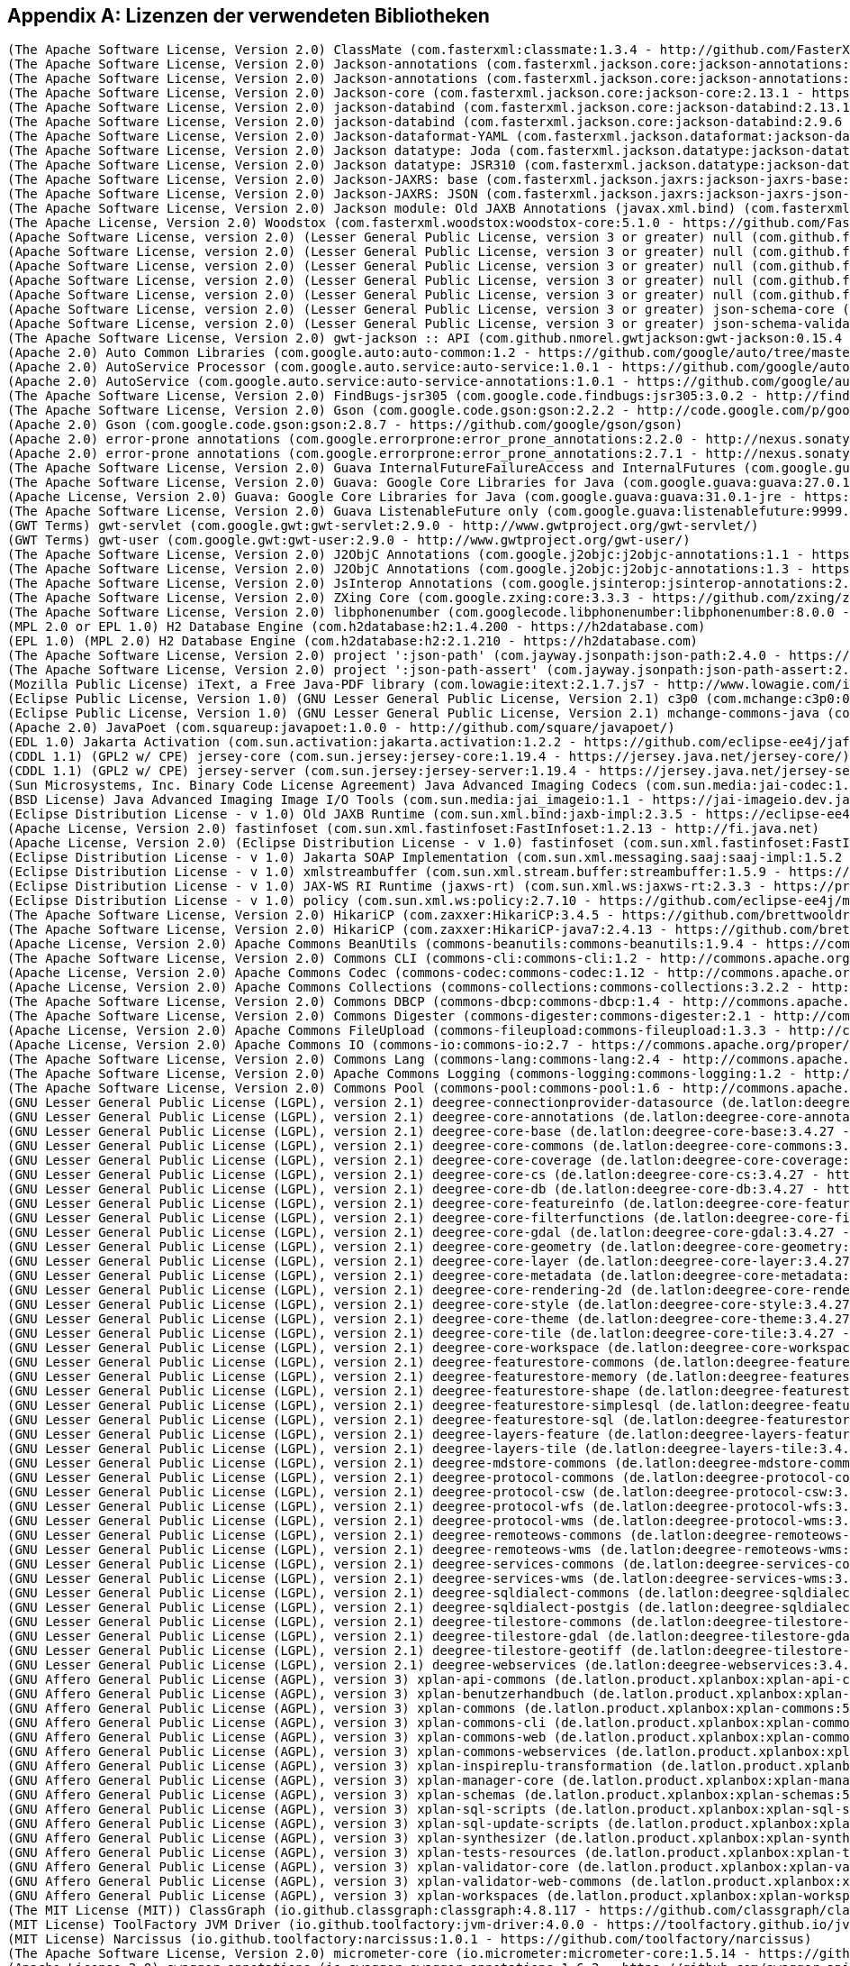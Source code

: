 [appendix]
[[appendix_license]]
== Lizenzen der verwendeten Bibliotheken

```
(The Apache Software License, Version 2.0) ClassMate (com.fasterxml:classmate:1.3.4 - http://github.com/FasterXML/java-classmate)
(The Apache Software License, Version 2.0) Jackson-annotations (com.fasterxml.jackson.core:jackson-annotations:2.13.1 - http://github.com/FasterXML/jackson)
(The Apache Software License, Version 2.0) Jackson-annotations (com.fasterxml.jackson.core:jackson-annotations:2.9.6 - http://github.com/FasterXML/jackson)
(The Apache Software License, Version 2.0) Jackson-core (com.fasterxml.jackson.core:jackson-core:2.13.1 - https://github.com/FasterXML/jackson-core)
(The Apache Software License, Version 2.0) jackson-databind (com.fasterxml.jackson.core:jackson-databind:2.13.1 - http://github.com/FasterXML/jackson)
(The Apache Software License, Version 2.0) jackson-databind (com.fasterxml.jackson.core:jackson-databind:2.9.6 - http://github.com/FasterXML/jackson)
(The Apache Software License, Version 2.0) Jackson-dataformat-YAML (com.fasterxml.jackson.dataformat:jackson-dataformat-yaml:2.13.1 - https://github.com/FasterXML/jackson-dataformats-text)
(The Apache Software License, Version 2.0) Jackson datatype: Joda (com.fasterxml.jackson.datatype:jackson-datatype-joda:2.13.1 - https://github.com/FasterXML/jackson-datatype-joda)
(The Apache Software License, Version 2.0) Jackson datatype: JSR310 (com.fasterxml.jackson.datatype:jackson-datatype-jsr310:2.12.1 - https://github.com/FasterXML/jackson-modules-java8/jackson-datatype-jsr310)
(The Apache Software License, Version 2.0) Jackson-JAXRS: base (com.fasterxml.jackson.jaxrs:jackson-jaxrs-base:2.13.1 - http://github.com/FasterXML/jackson-jaxrs-providers/jackson-jaxrs-base)
(The Apache Software License, Version 2.0) Jackson-JAXRS: JSON (com.fasterxml.jackson.jaxrs:jackson-jaxrs-json-provider:2.13.1 - http://github.com/FasterXML/jackson-jaxrs-providers/jackson-jaxrs-json-provider)
(The Apache Software License, Version 2.0) Jackson module: Old JAXB Annotations (javax.xml.bind) (com.fasterxml.jackson.module:jackson-module-jaxb-annotations:2.13.1 - https://github.com/FasterXML/jackson-modules-base)
(The Apache License, Version 2.0) Woodstox (com.fasterxml.woodstox:woodstox-core:5.1.0 - https://github.com/FasterXML/woodstox)
(Apache Software License, version 2.0) (Lesser General Public License, version 3 or greater) null (com.github.fge:btf:1.2 - https://github.com/fge/btf)
(Apache Software License, version 2.0) (Lesser General Public License, version 3 or greater) null (com.github.fge:jackson-coreutils:1.6 - https://github.com/fge/jackson-coreutils)
(Apache Software License, version 2.0) (Lesser General Public License, version 3 or greater) null (com.github.fge:json-patch:1.6 - https://github.com/fge/json-patch)
(Apache Software License, version 2.0) (Lesser General Public License, version 3 or greater) null (com.github.fge:msg-simple:1.1 - https://github.com/fge/msg-simple)
(Apache Software License, version 2.0) (Lesser General Public License, version 3 or greater) null (com.github.fge:uri-template:0.9 - https://github.com/fge/uri-template)
(Apache Software License, version 2.0) (Lesser General Public License, version 3 or greater) json-schema-core (com.github.java-json-tools:json-schema-core:1.2.8 - https://github.com/java-json-tools/json-schema-core)
(Apache Software License, version 2.0) (Lesser General Public License, version 3 or greater) json-schema-validator (com.github.java-json-tools:json-schema-validator:2.2.8 - https://github.com/box-metadata/json-schema-validator)
(The Apache Software License, Version 2.0) gwt-jackson :: API (com.github.nmorel.gwtjackson:gwt-jackson:0.15.4 - https://github.com/nmorel/gwt-jackson)
(Apache 2.0) Auto Common Libraries (com.google.auto:auto-common:1.2 - https://github.com/google/auto/tree/master/common)
(Apache 2.0) AutoService Processor (com.google.auto.service:auto-service:1.0.1 - https://github.com/google/auto/tree/master/service)
(Apache 2.0) AutoService (com.google.auto.service:auto-service-annotations:1.0.1 - https://github.com/google/auto/tree/master/service)
(The Apache Software License, Version 2.0) FindBugs-jsr305 (com.google.code.findbugs:jsr305:3.0.2 - http://findbugs.sourceforge.net/)
(The Apache Software License, Version 2.0) Gson (com.google.code.gson:gson:2.2.2 - http://code.google.com/p/google-gson/)
(Apache 2.0) Gson (com.google.code.gson:gson:2.8.7 - https://github.com/google/gson/gson)
(Apache 2.0) error-prone annotations (com.google.errorprone:error_prone_annotations:2.2.0 - http://nexus.sonatype.org/oss-repository-hosting.html/error_prone_parent/error_prone_annotations)
(Apache 2.0) error-prone annotations (com.google.errorprone:error_prone_annotations:2.7.1 - http://nexus.sonatype.org/oss-repository-hosting.html/error_prone_parent/error_prone_annotations)
(The Apache Software License, Version 2.0) Guava InternalFutureFailureAccess and InternalFutures (com.google.guava:failureaccess:1.0.1 - https://github.com/google/guava/failureaccess)
(The Apache Software License, Version 2.0) Guava: Google Core Libraries for Java (com.google.guava:guava:27.0.1-android - https://github.com/google/guava/guava)
(Apache License, Version 2.0) Guava: Google Core Libraries for Java (com.google.guava:guava:31.0.1-jre - https://github.com/google/guava)
(The Apache Software License, Version 2.0) Guava ListenableFuture only (com.google.guava:listenablefuture:9999.0-empty-to-avoid-conflict-with-guava - https://github.com/google/guava/listenablefuture)
(GWT Terms) gwt-servlet (com.google.gwt:gwt-servlet:2.9.0 - http://www.gwtproject.org/gwt-servlet/)
(GWT Terms) gwt-user (com.google.gwt:gwt-user:2.9.0 - http://www.gwtproject.org/gwt-user/)
(The Apache Software License, Version 2.0) J2ObjC Annotations (com.google.j2objc:j2objc-annotations:1.1 - https://github.com/google/j2objc/)
(The Apache Software License, Version 2.0) J2ObjC Annotations (com.google.j2objc:j2objc-annotations:1.3 - https://github.com/google/j2objc/)
(The Apache Software License, Version 2.0) JsInterop Annotations (com.google.jsinterop:jsinterop-annotations:2.0.0 - https://github.com/google/jsinterop-annotations)
(The Apache Software License, Version 2.0) ZXing Core (com.google.zxing:core:3.3.3 - https://github.com/zxing/zxing/core)
(The Apache Software License, Version 2.0) libphonenumber (com.googlecode.libphonenumber:libphonenumber:8.0.0 - https://github.com/googlei18n/libphonenumber/)
(MPL 2.0 or EPL 1.0) H2 Database Engine (com.h2database:h2:1.4.200 - https://h2database.com)
(EPL 1.0) (MPL 2.0) H2 Database Engine (com.h2database:h2:2.1.210 - https://h2database.com)
(The Apache Software License, Version 2.0) project ':json-path' (com.jayway.jsonpath:json-path:2.4.0 - https://github.com/jayway/JsonPath)
(The Apache Software License, Version 2.0) project ':json-path-assert' (com.jayway.jsonpath:json-path-assert:2.4.0 - https://github.com/jayway/JsonPath)
(Mozilla Public License) iText, a Free Java-PDF library (com.lowagie:itext:2.1.7.js7 - http://www.lowagie.com/iText/)
(Eclipse Public License, Version 1.0) (GNU Lesser General Public License, Version 2.1) c3p0 (com.mchange:c3p0:0.9.5.4 - https://github.com/swaldman/c3p0)
(Eclipse Public License, Version 1.0) (GNU Lesser General Public License, Version 2.1) mchange-commons-java (com.mchange:mchange-commons-java:0.2.15 - https://github.com/swaldman/mchange-commons-java)
(Apache 2.0) JavaPoet (com.squareup:javapoet:1.0.0 - http://github.com/square/javapoet/)
(EDL 1.0) Jakarta Activation (com.sun.activation:jakarta.activation:1.2.2 - https://github.com/eclipse-ee4j/jaf/jakarta.activation)
(CDDL 1.1) (GPL2 w/ CPE) jersey-core (com.sun.jersey:jersey-core:1.19.4 - https://jersey.java.net/jersey-core/)
(CDDL 1.1) (GPL2 w/ CPE) jersey-server (com.sun.jersey:jersey-server:1.19.4 - https://jersey.java.net/jersey-server/)
(Sun Microsystems, Inc. Binary Code License Agreement) Java Advanced Imaging Codecs (com.sun.media:jai-codec:1.1.3 - http://java.sun.com/products/java-media/jai)
(BSD License) Java Advanced Imaging Image I/O Tools (com.sun.media:jai_imageio:1.1 - https://jai-imageio.dev.java.net/)
(Eclipse Distribution License - v 1.0) Old JAXB Runtime (com.sun.xml.bind:jaxb-impl:2.3.5 - https://eclipse-ee4j.github.io/jaxb-ri/)
(Apache License, Version 2.0) fastinfoset (com.sun.xml.fastinfoset:FastInfoset:1.2.13 - http://fi.java.net)
(Apache License, Version 2.0) (Eclipse Distribution License - v 1.0) fastinfoset (com.sun.xml.fastinfoset:FastInfoset:1.2.18 - https://projects.eclipse.org/projects/ee4j.jaxb-impl/FastInfoset)
(Eclipse Distribution License - v 1.0) Jakarta SOAP Implementation (com.sun.xml.messaging.saaj:saaj-impl:1.5.2 - https://projects.eclipse.org/projects/ee4j/metro-saaj/saaj-impl)
(Eclipse Distribution License - v 1.0) xmlstreambuffer (com.sun.xml.stream.buffer:streambuffer:1.5.9 - https://github.com/eclipse-ee4j/metro-xmlstreambuffer)
(Eclipse Distribution License - v 1.0) JAX-WS RI Runtime (jaxws-rt) (com.sun.xml.ws:jaxws-rt:2.3.3 - https://projects.eclipse.org/projects/ee4j/jaxws-ri-bom/jaxws-ri-bom-ext/project/jaxws-rt)
(Eclipse Distribution License - v 1.0) policy (com.sun.xml.ws:policy:2.7.10 - https://github.com/eclipse-ee4j/metro-policy)
(The Apache Software License, Version 2.0) HikariCP (com.zaxxer:HikariCP:3.4.5 - https://github.com/brettwooldridge/HikariCP)
(The Apache Software License, Version 2.0) HikariCP (com.zaxxer:HikariCP-java7:2.4.13 - https://github.com/brettwooldridge/HikariCP)
(Apache License, Version 2.0) Apache Commons BeanUtils (commons-beanutils:commons-beanutils:1.9.4 - https://commons.apache.org/proper/commons-beanutils/)
(The Apache Software License, Version 2.0) Commons CLI (commons-cli:commons-cli:1.2 - http://commons.apache.org/cli/)
(Apache License, Version 2.0) Apache Commons Codec (commons-codec:commons-codec:1.12 - http://commons.apache.org/proper/commons-codec/)
(Apache License, Version 2.0) Apache Commons Collections (commons-collections:commons-collections:3.2.2 - http://commons.apache.org/collections/)
(The Apache Software License, Version 2.0) Commons DBCP (commons-dbcp:commons-dbcp:1.4 - http://commons.apache.org/dbcp/)
(The Apache Software License, Version 2.0) Commons Digester (commons-digester:commons-digester:2.1 - http://commons.apache.org/digester/)
(Apache License, Version 2.0) Apache Commons FileUpload (commons-fileupload:commons-fileupload:1.3.3 - http://commons.apache.org/proper/commons-fileupload/)
(Apache License, Version 2.0) Apache Commons IO (commons-io:commons-io:2.7 - https://commons.apache.org/proper/commons-io/)
(The Apache Software License, Version 2.0) Commons Lang (commons-lang:commons-lang:2.4 - http://commons.apache.org/lang/)
(The Apache Software License, Version 2.0) Apache Commons Logging (commons-logging:commons-logging:1.2 - http://commons.apache.org/proper/commons-logging/)
(The Apache Software License, Version 2.0) Commons Pool (commons-pool:commons-pool:1.6 - http://commons.apache.org/pool/)
(GNU Lesser General Public License (LGPL), version 2.1) deegree-connectionprovider-datasource (de.latlon:deegree-connectionprovider-datasource:3.4.27 - http://www.deegree.org/deegree-core/deegree-connectionprovider-datasource/)
(GNU Lesser General Public License (LGPL), version 2.1) deegree-core-annotations (de.latlon:deegree-core-annotations:3.4.27 - http://www.deegree.org/deegree-core/deegree-core-annotations/)
(GNU Lesser General Public License (LGPL), version 2.1) deegree-core-base (de.latlon:deegree-core-base:3.4.27 - http://www.deegree.org/deegree-core/deegree-core-base/)
(GNU Lesser General Public License (LGPL), version 2.1) deegree-core-commons (de.latlon:deegree-core-commons:3.4.27 - http://www.deegree.org/deegree-core/deegree-core-commons/)
(GNU Lesser General Public License (LGPL), version 2.1) deegree-core-coverage (de.latlon:deegree-core-coverage:3.4.27 - http://www.deegree.org/deegree-core/deegree-core-coverage/)
(GNU Lesser General Public License (LGPL), version 2.1) deegree-core-cs (de.latlon:deegree-core-cs:3.4.27 - http://www.deegree.org/deegree-core/deegree-core-cs/)
(GNU Lesser General Public License (LGPL), version 2.1) deegree-core-db (de.latlon:deegree-core-db:3.4.27 - http://www.deegree.org/deegree-core/deegree-core-db/)
(GNU Lesser General Public License (LGPL), version 2.1) deegree-core-featureinfo (de.latlon:deegree-core-featureinfo:3.4.27 - http://www.deegree.org/deegree-core/deegree-core-featureinfo/)
(GNU Lesser General Public License (LGPL), version 2.1) deegree-core-filterfunctions (de.latlon:deegree-core-filterfunctions:3.4.27 - http://www.deegree.org/deegree-core/deegree-core-filterfunctions/)
(GNU Lesser General Public License (LGPL), version 2.1) deegree-core-gdal (de.latlon:deegree-core-gdal:3.4.27 - http://www.deegree.org/deegree-core/deegree-core-gdal/)
(GNU Lesser General Public License (LGPL), version 2.1) deegree-core-geometry (de.latlon:deegree-core-geometry:3.4.27 - http://www.deegree.org/deegree-core/deegree-core-geometry/)
(GNU Lesser General Public License (LGPL), version 2.1) deegree-core-layer (de.latlon:deegree-core-layer:3.4.27 - http://www.deegree.org/deegree-core/deegree-core-layer/)
(GNU Lesser General Public License (LGPL), version 2.1) deegree-core-metadata (de.latlon:deegree-core-metadata:3.4.27 - http://www.deegree.org/deegree-core/deegree-core-metadata/)
(GNU Lesser General Public License (LGPL), version 2.1) deegree-core-rendering-2d (de.latlon:deegree-core-rendering-2d:3.4.27 - http://www.deegree.org/deegree-core/deegree-core-rendering-2d/)
(GNU Lesser General Public License (LGPL), version 2.1) deegree-core-style (de.latlon:deegree-core-style:3.4.27 - http://www.deegree.org/deegree-core/deegree-core-style/)
(GNU Lesser General Public License (LGPL), version 2.1) deegree-core-theme (de.latlon:deegree-core-theme:3.4.27 - http://www.deegree.org/deegree-core/deegree-core-theme/)
(GNU Lesser General Public License (LGPL), version 2.1) deegree-core-tile (de.latlon:deegree-core-tile:3.4.27 - http://www.deegree.org/deegree-core/deegree-core-tile/)
(GNU Lesser General Public License (LGPL), version 2.1) deegree-core-workspace (de.latlon:deegree-core-workspace:3.4.27 - http://www.deegree.org/deegree-core/deegree-core-workspace/)
(GNU Lesser General Public License (LGPL), version 2.1) deegree-featurestore-commons (de.latlon:deegree-featurestore-commons:3.4.27 - http://www.deegree.org/deegree-datastores/deegree-featurestores/deegree-featurestore-commons/)
(GNU Lesser General Public License (LGPL), version 2.1) deegree-featurestore-memory (de.latlon:deegree-featurestore-memory:3.4.27 - http://www.deegree.org/deegree-datastores/deegree-featurestores/deegree-featurestore-memory/)
(GNU Lesser General Public License (LGPL), version 2.1) deegree-featurestore-shape (de.latlon:deegree-featurestore-shape:3.4.27 - http://www.deegree.org/deegree-datastores/deegree-featurestores/deegree-featurestore-shape/)
(GNU Lesser General Public License (LGPL), version 2.1) deegree-featurestore-simplesql (de.latlon:deegree-featurestore-simplesql:3.4.27 - http://www.deegree.org/deegree-datastores/deegree-featurestores/deegree-featurestore-simplesql/)
(GNU Lesser General Public License (LGPL), version 2.1) deegree-featurestore-sql (de.latlon:deegree-featurestore-sql:3.4.27 - http://www.deegree.org/deegree-datastores/deegree-featurestores/deegree-featurestore-sql/)
(GNU Lesser General Public License (LGPL), version 2.1) deegree-layers-feature (de.latlon:deegree-layers-feature:3.4.27 - http://www.deegree.org/deegree-layers/deegree-layers-feature/)
(GNU Lesser General Public License (LGPL), version 2.1) deegree-layers-tile (de.latlon:deegree-layers-tile:3.4.27 - http://www.deegree.org/deegree-layers/deegree-layers-tile/)
(GNU Lesser General Public License (LGPL), version 2.1) deegree-mdstore-commons (de.latlon:deegree-mdstore-commons:3.4.27 - http://www.deegree.org/deegree-datastores/deegree-mdstores/deegree-mdstore-commons/)
(GNU Lesser General Public License (LGPL), version 2.1) deegree-protocol-commons (de.latlon:deegree-protocol-commons:3.4.27 - http://www.deegree.org/deegree-core/deegree-core-protocol/deegree-protocol-commons/)
(GNU Lesser General Public License (LGPL), version 2.1) deegree-protocol-csw (de.latlon:deegree-protocol-csw:3.4.27 - http://www.deegree.org/deegree-core/deegree-core-protocol/deegree-protocol-csw/)
(GNU Lesser General Public License (LGPL), version 2.1) deegree-protocol-wfs (de.latlon:deegree-protocol-wfs:3.4.27 - http://www.deegree.org/deegree-core/deegree-core-protocol/deegree-protocol-wfs/)
(GNU Lesser General Public License (LGPL), version 2.1) deegree-protocol-wms (de.latlon:deegree-protocol-wms:3.4.27 - http://www.deegree.org/deegree-core/deegree-core-protocol/deegree-protocol-wms/)
(GNU Lesser General Public License (LGPL), version 2.1) deegree-remoteows-commons (de.latlon:deegree-remoteows-commons:3.4.27 - http://www.deegree.org/deegree-core/deegree-core-remoteows/deegree-remoteows-commons/)
(GNU Lesser General Public License (LGPL), version 2.1) deegree-remoteows-wms (de.latlon:deegree-remoteows-wms:3.4.27 - http://www.deegree.org/deegree-core/deegree-core-remoteows/deegree-remoteows-wms/)
(GNU Lesser General Public License (LGPL), version 2.1) deegree-services-commons (de.latlon:deegree-services-commons:3.4.27 - http://www.deegree.org/deegree-services/deegree-services-commons/)
(GNU Lesser General Public License (LGPL), version 2.1) deegree-services-wms (de.latlon:deegree-services-wms:3.4.27 - http://www.deegree.org/deegree-services/deegree-services-wms/)
(GNU Lesser General Public License (LGPL), version 2.1) deegree-sqldialect-commons (de.latlon:deegree-sqldialect-commons:3.4.27 - http://www.deegree.org/deegree-core/deegree-core-sqldialect/deegree-sqldialect-commons/)
(GNU Lesser General Public License (LGPL), version 2.1) deegree-sqldialect-postgis (de.latlon:deegree-sqldialect-postgis:3.4.27 - http://www.deegree.org/deegree-core/deegree-core-sqldialect/deegree-sqldialect-postgis/)
(GNU Lesser General Public License (LGPL), version 2.1) deegree-tilestore-commons (de.latlon:deegree-tilestore-commons:3.4.27 - http://www.deegree.org/deegree-datastores/deegree-tilestores/deegree-tilestore-commons/)
(GNU Lesser General Public License (LGPL), version 2.1) deegree-tilestore-gdal (de.latlon:deegree-tilestore-gdal:3.4.27 - http://www.deegree.org/deegree-datastores/deegree-tilestores/deegree-tilestore-gdal/)
(GNU Lesser General Public License (LGPL), version 2.1) deegree-tilestore-geotiff (de.latlon:deegree-tilestore-geotiff:3.4.27 - http://www.deegree.org/deegree-datastores/deegree-tilestores/deegree-tilestore-geotiff/)
(GNU Lesser General Public License (LGPL), version 2.1) deegree-webservices (de.latlon:deegree-webservices:3.4.27 - http://www.deegree.org/deegree-services/deegree-webservices/)
(GNU Affero General Public License (AGPL), version 3) xplan-api-commons (de.latlon.product.xplanbox:xplan-api-commons:5.0-20220328.083833-6 - https://xplanbox.lat-lon.de/xplan-api/xplan-api-commons)
(GNU Affero General Public License (AGPL), version 3) xplan-benutzerhandbuch (de.latlon.product.xplanbox:xplan-benutzerhandbuch:5.0-20220328.083833-6 - https://xplanbox.lat-lon.de/xplan-documentation/xplan-benutzerhandbuch)
(GNU Affero General Public License (AGPL), version 3) xplan-commons (de.latlon.product.xplanbox:xplan-commons:5.0-20220328.083833-6 - https://xplanbox.lat-lon.de/xplan-core/xplan-commons)
(GNU Affero General Public License (AGPL), version 3) xplan-commons-cli (de.latlon.product.xplanbox:xplan-commons-cli:5.0-20220328.083833-6 - https://xplanbox.lat-lon.de/xplan-core/xplan-commons-cli)
(GNU Affero General Public License (AGPL), version 3) xplan-commons-web (de.latlon.product.xplanbox:xplan-commons-web:5.0-20220328.083833-6 - https://xplanbox.lat-lon.de/xplan-webapps/xplan-commons-web)
(GNU Affero General Public License (AGPL), version 3) xplan-commons-webservices (de.latlon.product.xplanbox:xplan-commons-webservices:5.0-20220328.083833-6 - https://xplanbox.lat-lon.de/xplan-webservices/xplan-commons-webservices)
(GNU Affero General Public License (AGPL), version 3) xplan-inspireplu-transformation (de.latlon.product.xplanbox:xplan-inspireplu-transformation:5.0-20220328.083833-6 - https://xplanbox.lat-lon.de/xplan-core/xplan-inspireplu-transformation)
(GNU Affero General Public License (AGPL), version 3) xplan-manager-core (de.latlon.product.xplanbox:xplan-manager-core:5.0-20220328.083833-6 - https://xplanbox.lat-lon.de/xplan-core/xplan-manager-core)
(GNU Affero General Public License (AGPL), version 3) xplan-schemas (de.latlon.product.xplanbox:xplan-schemas:5.0-20220328.083833-6 - https://xplanbox.lat-lon.de/xplan-resources/xplan-schemas)
(GNU Affero General Public License (AGPL), version 3) xplan-sql-scripts (de.latlon.product.xplanbox:xplan-sql-scripts:5.0-20220328.083833-6 - https://xplanbox.lat-lon.de/xplan-resources/xplan-sql-scripts)
(GNU Affero General Public License (AGPL), version 3) xplan-sql-update-scripts (de.latlon.product.xplanbox:xplan-sql-update-scripts:5.0-20220328.083833-5 - https://xplanbox.lat-lon.de/xplan-resources/xplan-sql-update-scripts)
(GNU Affero General Public License (AGPL), version 3) xplan-synthesizer (de.latlon.product.xplanbox:xplan-synthesizer:5.0-20220328.083833-6 - https://xplanbox.lat-lon.de/xplan-core/xplan-synthesizer)
(GNU Affero General Public License (AGPL), version 3) xplan-tests-resources (de.latlon.product.xplanbox:xplan-tests-resources:5.0-20220328.083833-6 - https://xplanbox.lat-lon.de/xplan-tests/xplan-tests-resources)
(GNU Affero General Public License (AGPL), version 3) xplan-validator-core (de.latlon.product.xplanbox:xplan-validator-core:5.0-20220328.083833-6 - https://xplanbox.lat-lon.de/xplan-core/xplan-validator-core)
(GNU Affero General Public License (AGPL), version 3) xplan-validator-web-commons (de.latlon.product.xplanbox:xplan-validator-web-commons:5.0-20220328.083833-6 - https://xplanbox.lat-lon.de/xplan-webapps/xplan-validator-web-commons)
(GNU Affero General Public License (AGPL), version 3) xplan-workspaces (de.latlon.product.xplanbox:xplan-workspaces:5.0-20220328.083833-6 - https://xplanbox.lat-lon.de/xplan-workspaces)
(The MIT License (MIT)) ClassGraph (io.github.classgraph:classgraph:4.8.117 - https://github.com/classgraph/classgraph)
(MIT License) ToolFactory JVM Driver (io.github.toolfactory:jvm-driver:4.0.0 - https://toolfactory.github.io/jvm-driver/)
(MIT License) Narcissus (io.github.toolfactory:narcissus:1.0.1 - https://github.com/toolfactory/narcissus)
(The Apache Software License, Version 2.0) micrometer-core (io.micrometer:micrometer-core:1.5.14 - https://github.com/micrometer-metrics/micrometer)
(Apache License 2.0) swagger-annotations (io.swagger:swagger-annotations:1.6.2 - https://github.com/swagger-api/swagger-core/modules/swagger-annotations)
(Apache License 2.0) swagger-compat-spec-parser (io.swagger:swagger-compat-spec-parser:1.0.51 - http://nexus.sonatype.org/oss-repository-hosting.html/swagger-parser-project/modules/swagger-compat-spec-parser)
(Apache License 2.0) swagger-core (io.swagger:swagger-core:1.6.2 - https://github.com/swagger-api/swagger-core/modules/swagger-core)
(Apache License 2.0) swagger-models (io.swagger:swagger-models:1.6.2 - https://github.com/swagger-api/swagger-core/modules/swagger-models)
(Apache License 2.0) swagger-parser (io.swagger:swagger-parser:1.0.51 - http://nexus.sonatype.org/oss-repository-hosting.html/swagger-parser-project/modules/swagger-parser)
(Apache License 2.0) swagger-annotations (io.swagger.core.v3:swagger-annotations:2.1.12 - https://github.com/swagger-api/swagger-core/modules/swagger-annotations)
(Apache License 2.0) swagger-core (io.swagger.core.v3:swagger-core:2.1.12 - https://github.com/swagger-api/swagger-core/modules/swagger-core)
(Apache License 2.0) swagger-integration (io.swagger.core.v3:swagger-integration:2.1.12 - https://github.com/swagger-api/swagger-core/modules/swagger-integration)
(Apache License 2.0) swagger-jaxrs2 (io.swagger.core.v3:swagger-jaxrs2:2.1.12 - https://github.com/swagger-api/swagger-core/modules/swagger-jaxrs2)
(Apache License 2.0) swagger-jaxrs2-servlet-initializer (io.swagger.core.v3:swagger-jaxrs2-servlet-initializer:2.1.12 - https://github.com/swagger-api/swagger-core/modules/swagger-jaxrs2-servlet-initializer)
(Apache License 2.0) swagger-models (io.swagger.core.v3:swagger-models:2.1.12 - https://github.com/swagger-api/swagger-core/modules/swagger-models)
(Apache License 2.0) swagger-parser (io.swagger.parser.v3:swagger-parser:2.0.21 - http://nexus.sonatype.org/oss-repository-hosting.html/swagger-parser-project/modules/swagger-parser)
(Apache License 2.0) swagger-parser (io.swagger.parser.v3:swagger-parser-core:2.0.21 - http://nexus.sonatype.org/oss-repository-hosting.html/swagger-parser-project/modules/swagger-parser-core)
(Apache License 2.0) swagger-parser-v2-converter (io.swagger.parser.v3:swagger-parser-v2-converter:2.0.21 - http://nexus.sonatype.org/oss-repository-hosting.html/swagger-parser-project/modules/swagger-parser-v2-converter)
(Apache License 2.0) swagger-parser-v3 (io.swagger.parser.v3:swagger-parser-v3:2.0.21 - http://nexus.sonatype.org/oss-repository-hosting.html/swagger-parser-project/modules/swagger-parser-v3)
(Lesser General Public License (LGPL)) Image I/O-Extensions - GeoCore (it.geosolutions.imageio-ext:imageio-ext-geocore:1.1.29 - no url defined)
(Lesser General Public License (LGPL)) Image I/O-Extensions - Custom Streams (it.geosolutions.imageio-ext:imageio-ext-streams:1.1.29 - no url defined)
(Lesser General Public License (LGPL)) Improved TIFF Plugin (it.geosolutions.imageio-ext:imageio-ext-tiff:1.1.29 - no url defined)
(Lesser General Public License (LGPL)) Image I/O-Extensions - utilities classes and methods (it.geosolutions.imageio-ext:imageio-ext-utilities:1.1.29 - no url defined)
(EDL 1.0) Jakarta Activation API jar (jakarta.activation:jakarta.activation-api:1.2.2 - https://github.com/eclipse-ee4j/jaf/jakarta.activation-api)
(EPL 2.0) (GPL2 w/ CPE) Jakarta Annotations API (jakarta.annotation:jakarta.annotation-api:1.3.5 - https://projects.eclipse.org/projects/ee4j.ca)
(Eclipse Distribution License - v 1.0) Jakarta Web Services Metadata API (jakarta.jws:jakarta.jws-api:2.1.0 - https://github.com/eclipse-ee4j/jws-api)
(EPL 2.0) (GPL2 w/ CPE) Jakarta Servlet (jakarta.servlet:jakarta.servlet-api:4.0.3 - https://projects.eclipse.org/projects/ee4j.servlet)
(Apache License 2.0) Jakarta Bean Validation API (jakarta.validation:jakarta.validation-api:2.0.2 - https://beanvalidation.org)
(EPL 2.0) (GPL2 w/ CPE) javax.ws.rs-api (jakarta.ws.rs:jakarta.ws.rs-api:2.1.2 - https://github.com/eclipse-ee4j/jaxrs-api)
(Eclipse Distribution License - v 1.0) Jakarta XML Binding API (jakarta.xml.bind:jakarta.xml.bind-api:2.3.3 - https://github.com/eclipse-ee4j/jaxb-api/jakarta.xml.bind-api)
(Eclipse Distribution License - v 1.0) Jakarta SOAP with Attachments API (jakarta.xml.soap:jakarta.xml.soap-api:1.4.2 - https://github.com/eclipse-ee4j/saaj-api)
(Eclipse Distribution License - v 1.0) Jakarta XML Web Services API (jakarta.xml.ws:jakarta.xml.ws-api:2.3.3 - https://github.com/eclipse-ee4j/jax-ws-api)
(Common Development and Distribution License (CDDL) v1.0) JavaBeans Activation Framework (JAF) (javax.activation:activation:1.1 - http://java.sun.com/products/javabeans/jaf/index.jsp)
(The Apache Software License, Version 2.0) javax.batch-api (javax.batch:javax.batch-api:1.0 - http://java.net/projects/jbatch/javax.batch-api)
(CDDL) (GPLv2+CE) JavaMail API jar (javax.mail:mailapi:1.4.3 - http://java.sun.com/projects/javamail/mailapi)
(BSD) Units of Measurement API (javax.measure:unit-api:2.0 - http://unitsofmeasurement.github.io/unit-api/)
(Sun Microsystems, Inc. Binary Code License Agreement) Java Advanced Imaging (javax.media:jai-core:1.1.3 - http://java.sun.com/products/java-media/jai)
(JDL (Java Distribution License)) Java Advanced Imaging (javax.media:jai_core:1.1.3 - https://jai.dev.java.net/)
(CDDL + GPLv2 with classpath exception) Java Servlet API (javax.servlet:javax.servlet-api:3.0.1 - http://servlet-spec.java.net)
(CDDL + GPLv2 with classpath exception) Java Servlet API (javax.servlet:javax.servlet-api:4.0.1 - https://javaee.github.io/servlet-spec/)
(Apache License, Version 2.0) Bean Validation API (javax.validation:validation-api:1.0.0.GA - no url defined)
(CDDL License) jsr311-api (javax.ws.rs:jsr311-api:1.1.1 - https://jsr311.dev.java.net)
(http://jaxen.codehaus.org/license.html) jaxen (jaxen:jaxen:1.1.6 - http://jaxen.codehaus.org/)
(BSD License 2.0) jaxen (jaxen:jaxen:1.2.0 - http://www.cafeconleche.org/jaxen)
(Apache License, Version 2.0) Joda-Time (joda-time:joda-time:2.10.8 - https://www.joda.org/joda-time/)
(Eclipse Public License 1.0) JUnit (junit:junit:4.13.2 - http://junit.org)
(The Apache Software License, Version 2.0) Byte Buddy (without dependencies) (net.bytebuddy:byte-buddy:1.9.10 - http://bytebuddy.net/byte-buddy)
(The Apache Software License, Version 2.0) Byte Buddy Java agent (net.bytebuddy:byte-buddy-agent:1.9.10 - http://bytebuddy.net/byte-buddy-agent)
(The Apache Software License, Version 2.0) ASM based accessors helper used by json-smart (net.minidev:accessors-smart:1.2 - http://www.minidev.net/)
(The Apache Software License, Version 2.0) JSON Small and Fast Parser (net.minidev:json-smart:2.3 - http://www.minidev.net/)
(GNU Lesser General Public License) Postgis JDBC Driver (net.postgis:postgis-jdbc:2.3.0 - http://postgis.net/postgis-jdbc)
(The Apache Software License, Version 2.0) Barcode4J (net.sf.barcode4j:barcode4j:2.1 - http://barcode4j.sourceforge.net)
(The Apache Software License, Version 2.0) Ehcache Core (net.sf.ehcache:ehcache-core:2.6.11 - http://ehcache.org)
(The MIT License(MIT)) Java implementation of GeographicLib (net.sf.geographiclib:GeographicLib-Java:1.49 - https://geographiclib.sourceforge.io)
(GNU Lesser General Public License) JasperReports Library (net.sf.jasperreports:jasperreports:6.12.2 - http://jasperreports.sourceforge.net)
(The MIT License) JOpt Simple (net.sf.jopt-simple:jopt-simple:5.0.3 - http://pholser.github.io/jopt-simple)
(Mozilla Public License Version 2.0) Saxon-HE (net.sf.saxon:Saxon-HE:9.9.1-8 - http://www.saxonica.com/)
(GNU Lesser General Public License) DynamicReports - adhoc (net.sourceforge.dynamicreports:dynamicreports-adhoc:6.12.1 - https://github.com/dynamicreports)
(GNU Lesser General Public License) DynamicReports - core (net.sourceforge.dynamicreports:dynamicreports-core:6.12.1 - https://github.com/dynamicreports)
(GNU Lesser General Public License) DynamicReports - googlecharts (net.sourceforge.dynamicreports:dynamicreports-googlecharts:6.12.1 - https://github.com/dynamicreports)
(BSD licence) ANTLR 3 Runtime (org.antlr:antlr-runtime:3.5.2 - http://www.antlr.org)
(Apache License, Version 2.0) Apache Commons Collections (org.apache.commons:commons-collections4:4.2 - http://commons.apache.org/proper/commons-collections/)
(Apache License, Version 2.0) Apache Commons Collections (org.apache.commons:commons-collections4:4.3 - http://commons.apache.org/proper/commons-collections/)
(Apache License, Version 2.0) Apache Commons CSV (org.apache.commons:commons-csv:1.6 - http://commons.apache.org/proper/commons-csv/)
(Apache License, Version 2.0) Apache Commons Lang (org.apache.commons:commons-lang3:3.10 - https://commons.apache.org/proper/commons-lang/)
(Apache License, Version 2.0) Apache Commons Lang (org.apache.commons:commons-lang3:3.11 - https://commons.apache.org/proper/commons-lang/)
(Apache License, Version 2.0) Apache Commons Lang (org.apache.commons:commons-lang3:3.7 - http://commons.apache.org/proper/commons-lang/)
(The Apache Software License, Version 2.0) Commons Math (org.apache.commons:commons-math:2.2 - http://commons.apache.org/math/)
(Apache License, Version 2.0) Apache Commons Text (org.apache.commons:commons-text:1.9 - https://commons.apache.org/proper/commons-text)
(The Apache Software License, Version 2.0) Activation 1.1 (org.apache.geronimo.specs:geronimo-activation_1.1_spec:1.1 - http://geronimo.apache.org/maven/specs/geronimo-activation_1.1_spec/1.1)
(The Apache Software License, Version 2.0) Streaming API for XML (STAX API 1.0) (org.apache.geronimo.specs:geronimo-stax-api_1.0_spec:1.0.1 - http://geronimo.apache.org/specs/geronimo-stax-api_1.0_spec)
(Apache License, Version 2.0) Apache HttpClient (org.apache.httpcomponents:httpclient:4.3.6 - http://hc.apache.org/httpcomponents-client)
(Apache License, Version 2.0) Apache HttpClient (org.apache.httpcomponents:httpclient:4.5.13 - http://hc.apache.org/httpcomponents-client)
(Apache License, Version 2.0) Apache HttpCore (org.apache.httpcomponents:httpcore:4.3.3 - http://hc.apache.org/httpcomponents-core-ga)
(Apache License, Version 2.0) Apache HttpCore (org.apache.httpcomponents:httpcore:4.4.13 - http://hc.apache.org/httpcomponents-core-ga)
(Apache License, Version 2.0) Apache HttpCore (org.apache.httpcomponents:httpcore:4.4.14 - http://hc.apache.org/httpcomponents-core-ga)
(The Apache Software License, Version 2.0) Apache JAMES Mime4j (Core) (org.apache.james:apache-mime4j-core:0.7.2 - http://james.apache.org/mime4j/apache-mime4j-core)
(Apache License, Version 2.0) Apache Log4j API (org.apache.logging.log4j:log4j-api:2.17.1 - https://logging.apache.org/log4j/2.x/log4j-api/)
(Apache License, Version 2.0) Apache Log4j Core (org.apache.logging.log4j:log4j-core:2.17.1 - https://logging.apache.org/log4j/2.x/log4j-core/)
(Apache License, Version 2.0) Apache Log4j SLF4J Binding (org.apache.logging.log4j:log4j-slf4j-impl:2.17.1 - https://logging.apache.org/log4j/2.x/log4j-slf4j-impl/)
(Apache License, Version 2.0) Apache Log4j Web (org.apache.logging.log4j:log4j-web:2.17.1 - https://logging.apache.org/log4j/2.x/log4j-web/)
(The Apache Software License, Version 2.0) Apache Velocity (org.apache.velocity:velocity:1.7 - http://velocity.apache.org/engine/devel/)
(Apache License, Version 2.0) Axiom API (org.apache.ws.commons.axiom:axiom-api:1.2.15 - http://ws.apache.org/axiom/)
(Apache License, Version 2.0) Axiom Impl (org.apache.ws.commons.axiom:axiom-impl:1.2.15 - http://ws.apache.org/axiom/)
(The Apache Software License, Version 2.0) org.apache.xmlgraphics:batik-anim (org.apache.xmlgraphics:batik-anim:1.14 - http://xmlgraphics.apache.org/batik/batik-anim/)
(The Apache Software License, Version 2.0) org.apache.xmlgraphics:batik-awt-util (org.apache.xmlgraphics:batik-awt-util:1.14 - http://xmlgraphics.apache.org/batik/batik-awt-util/)
(The Apache Software License, Version 2.0) org.apache.xmlgraphics:batik-bridge (org.apache.xmlgraphics:batik-bridge:1.14 - http://xmlgraphics.apache.org/batik/batik-bridge/)
(The Apache Software License, Version 2.0) org.apache.xmlgraphics:batik-constants (org.apache.xmlgraphics:batik-constants:1.14 - http://xmlgraphics.apache.org/batik/batik-constants/)
(The Apache Software License, Version 2.0) org.apache.xmlgraphics:batik-css (org.apache.xmlgraphics:batik-css:1.14 - http://xmlgraphics.apache.org/batik/batik-css/)
(The Apache Software License, Version 2.0) org.apache.xmlgraphics:batik-dom (org.apache.xmlgraphics:batik-dom:1.14 - http://xmlgraphics.apache.org/batik/batik-dom/)
(The Apache Software License, Version 2.0) org.apache.xmlgraphics:batik-ext (org.apache.xmlgraphics:batik-ext:1.14 - http://xmlgraphics.apache.org/batik/batik-ext/)
(The Apache Software License, Version 2.0) org.apache.xmlgraphics:batik-gvt (org.apache.xmlgraphics:batik-gvt:1.14 - http://xmlgraphics.apache.org/batik/batik-gvt/)
(The Apache Software License, Version 2.0) org.apache.xmlgraphics:batik-i18n (org.apache.xmlgraphics:batik-i18n:1.14 - http://xmlgraphics.apache.org/batik/batik-i18n/)
(The Apache Software License, Version 2.0) org.apache.xmlgraphics:batik-parser (org.apache.xmlgraphics:batik-parser:1.14 - http://xmlgraphics.apache.org/batik/batik-parser/)
(The Apache Software License, Version 2.0) org.apache.xmlgraphics:batik-script (org.apache.xmlgraphics:batik-script:1.14 - http://xmlgraphics.apache.org/batik/batik-script/)
(The Apache Software License, Version 2.0) org.apache.xmlgraphics:batik-shared-resources (org.apache.xmlgraphics:batik-shared-resources:1.14 - http://xmlgraphics.apache.org/batik/batik-shared-resources/)
(The Apache Software License, Version 2.0) org.apache.xmlgraphics:batik-svg-dom (org.apache.xmlgraphics:batik-svg-dom:1.14 - http://xmlgraphics.apache.org/batik/batik-svg-dom/)
(The Apache Software License, Version 2.0) org.apache.xmlgraphics:batik-svggen (org.apache.xmlgraphics:batik-svggen:1.14 - http://xmlgraphics.apache.org/batik/batik-svggen/)
(The Apache Software License, Version 2.0) org.apache.xmlgraphics:batik-transcoder (org.apache.xmlgraphics:batik-transcoder:1.14 - http://xmlgraphics.apache.org/batik/batik-transcoder/)
(The Apache Software License, Version 2.0) org.apache.xmlgraphics:batik-util (org.apache.xmlgraphics:batik-util:1.14 - http://xmlgraphics.apache.org/batik/batik-util/)
(The Apache Software License, Version 2.0) org.apache.xmlgraphics:batik-xml (org.apache.xmlgraphics:batik-xml:1.14 - http://xmlgraphics.apache.org/batik/batik-xml/)
(The Apache Software License, Version 2.0) Apache XML Graphics Commons (org.apache.xmlgraphics:xmlgraphics-commons:2.6 - http://xmlgraphics.apache.org/commons/)
(Bouncy Castle Licence) Bouncy Castle Provider (org.bouncycastle:bcprov-jdk15on:1.62 - http://www.bouncycastle.org/java.html)
(GNU General Public License, version 2 (GPL2), with the classpath exception) (The MIT License) Checker Qual (org.checkerframework:checker-compat-qual:2.5.2 - https://checkerframework.org)
(The MIT License) Checker Qual (org.checkerframework:checker-qual:3.12.0 - https://checkerframework.org)
(MIT license) Animal Sniffer Annotations (org.codehaus.mojo:animal-sniffer-annotations:1.17 - http://www.mojohaus.org/animal-sniffer/animal-sniffer-annotations)
(The BSD License) Stax2 API (org.codehaus.woodstox:stax2-api:3.1.1 - http://woodstox.codehaus.org/StAX2)
(The BSD License) Stax2 API (org.codehaus.woodstox:stax2-api:4.1 - http://github.com/FasterXML/stax2-api)
(GNU Lesser General Public License (LGPL), Version 2.1) Woodstox (org.codehaus.woodstox:woodstox-core-lgpl:4.2.0 - http://woodstox.codehaus.org)
(Apache License, Version 2.0) junidecode (org.deegree:junidecode:0.2 - https://github.com/deegree/junidecode)
(The Eclipse Public License Version 1.0) org.eclipse.emf.common (org.eclipse.emf:org.eclipse.emf.common:2.15.0 - http://www.eclipse.org/emf)
(The Eclipse Public License Version 1.0) org.eclipse.emf.ecore (org.eclipse.emf:org.eclipse.emf.ecore:2.15.0 - http://www.eclipse.org/emf)
(The Eclipse Public License Version 1.0) org.eclipse.emf.ecore.xmi (org.eclipse.emf:org.eclipse.emf.ecore.xmi:2.15.0 - http://www.eclipse.org/emf)
(Eclipse Public License v1.0) Eclipse ECJ (org.eclipse.jdt.core.compiler:ecj:4.6.1 - http://www.eclipse.org/jdt/)
(The Apache Software License, Version 2.0) EJML (org.ejml:ejml-core:0.34 - http://ejml.org/)
(The Apache Software License, Version 2.0) EJML (org.ejml:ejml-ddense:0.34 - http://ejml.org/)
(The Apache Software License, Version 2.0) restygwt (org.fusesource.restygwt:restygwt:2.2.7 - http://restygwt.fusesource.org/restygwt)
(MIT License) gdal (org.gdal:gdal:3.0.0 - http://gdal.org)
(BSD License for HSQL) (EPSG database distribution license) (Lesser General Public License (LGPL)) EPSG Authority Service using HSQL database (org.geotools:gt-epsg-hsql:26.1 - no url defined)
(Lesser General Public License (LGPL)) HTTP Clients (org.geotools:gt-http:26.1 - no url defined)
(Lesser General Public License (LGPL)) Main module (org.geotools:gt-main:26.1 - no url defined)
(Lesser General Public License (LGPL)) Metadata (org.geotools:gt-metadata:26.1 - no url defined)
(Lesser General Public License (LGPL)) (OGC copyright) Open GIS Interfaces (org.geotools:gt-opengis:26.1 - no url defined)
(Lesser General Public License (LGPL)) Referencing services (org.geotools:gt-referencing:26.1 - no url defined)
(Lesser General Public License (LGPL)) Shapefile module (org.geotools:gt-shapefile:26.1 - no url defined)
(Lesser General Public License (LGPL)) Open Web Services Model (org.geotools.ogc:net.opengis.ows:26.1 - no url defined)
(Lesser General Public License (LGPL)) Xlink Model (org.geotools.ogc:org.w3.xlink:26.1 - no url defined)
(EDL 1.0) management-api (org.glassfish.external:management-api:3.2.2 - https://github.com/eclipse-ee4j/orb-gmbal-commons)
(EDL 1.0) gmbal (org.glassfish.gmbal:gmbal:4.0.1 - https://projects.eclipse.org/projects/ee4j.orb)
(EPL 2.0) (GPL2 w/ CPE) GlassFish High Availability APIs and SPI (org.glassfish.ha:ha-api:3.1.12 - https://projects.eclipse.org/projects/ee4j/ha-api)
(EPL 2.0) (GPL2 w/ CPE) Class Model for Hk2 (org.glassfish.hk2:class-model:2.6.1 - https://github.com/eclipse-ee4j/glassfish-hk2/class-model)
(EPL 2.0) (GPL2 w/ CPE) HK2 module of HK2 itself (org.glassfish.hk2:hk2:2.6.1 - https://github.com/eclipse-ee4j/glassfish-hk2/hk2)
(EPL 2.0) (GPL2 w/ CPE) HK2 API module (org.glassfish.hk2:hk2-api:2.6.1 - https://github.com/eclipse-ee4j/glassfish-hk2/hk2-api)
(EPL 2.0) (GPL2 w/ CPE) HK2 core module (org.glassfish.hk2:hk2-core:2.6.1 - https://github.com/eclipse-ee4j/glassfish-hk2/hk2-core)
(EPL 2.0) (GPL2 w/ CPE) ServiceLocator Default Implementation (org.glassfish.hk2:hk2-locator:2.6.1 - https://github.com/eclipse-ee4j/glassfish-hk2/hk2-locator)
(EPL 2.0) (GPL2 w/ CPE) Run Level Service (org.glassfish.hk2:hk2-runlevel:2.6.1 - https://github.com/eclipse-ee4j/glassfish-hk2/hk2-runlevel)
(EPL 2.0) (GPL2 w/ CPE) HK2 Implementation Utilities (org.glassfish.hk2:hk2-utils:2.6.1 - https://github.com/eclipse-ee4j/glassfish-hk2/hk2-utils)
(EPL 2.0) (GPL2 w/ CPE) OSGi resource locator (org.glassfish.hk2:osgi-resource-locator:1.0.3 - https://projects.eclipse.org/projects/ee4j/osgi-resource-locator)
(EPL 2.0) (GPL2 w/ CPE) HK2 Spring Bridge (org.glassfish.hk2:spring-bridge:2.6.1 - https://github.com/eclipse-ee4j/glassfish-hk2/spring-bridge)
(EPL 2.0) (GPL2 w/ CPE) aopalliance version 1.0 repackaged as a module (org.glassfish.hk2.external:aopalliance-repackaged:2.6.1 - https://github.com/eclipse-ee4j/glassfish-hk2/external/aopalliance-repackaged)
(EPL 2.0) (GPL2 w/ CPE) javax.inject:1 as OSGi bundle (org.glassfish.hk2.external:jakarta.inject:2.6.1 - https://github.com/eclipse-ee4j/glassfish-hk2/external/jakarta.inject)
(Apache License, 2.0) (BSD 2-Clause) (EDL 1.0) (EPL 2.0) (GPL2 w/ CPE) (MIT license) (Modified BSD) (Public Domain) (W3C license) (jQuery license) jersey-connectors-apache (org.glassfish.jersey.connectors:jersey-apache-connector:2.35 - https://projects.eclipse.org/projects/ee4j.jersey/project/jersey-apache-connector)
(Apache License, 2.0) (BSD 2-Clause) (EDL 1.0) (EPL 2.0) (GPL2 w/ CPE) (MIT license) (Modified BSD) (Public Domain) (W3C license) (jQuery license) jersey-container-servlet (org.glassfish.jersey.containers:jersey-container-servlet:2.35 - https://projects.eclipse.org/projects/ee4j.jersey/project/jersey-container-servlet)
(Apache License, 2.0) (BSD 2-Clause) (EDL 1.0) (EPL 2.0) (GPL2 w/ CPE) (MIT license) (Modified BSD) (Public Domain) (W3C license) (jQuery license) jersey-container-servlet-core (org.glassfish.jersey.containers:jersey-container-servlet-core:2.35 - https://projects.eclipse.org/projects/ee4j.jersey/project/jersey-container-servlet-core)
(Apache License, 2.0) (BSD 2-Clause) (EDL 1.0) (EPL 2.0) (GPL2 w/ CPE) (MIT license) (Modified BSD) (Public Domain) (W3C license) (jQuery license) jersey-core-client (org.glassfish.jersey.core:jersey-client:2.35 - https://projects.eclipse.org/projects/ee4j.jersey/jersey-client)
(Apache License, 2.0) (EPL 2.0) (Public Domain) (The GNU General Public License (GPL), Version 2, With Classpath Exception) jersey-core-common (org.glassfish.jersey.core:jersey-common:2.35 - https://projects.eclipse.org/projects/ee4j.jersey/jersey-common)
(Apache License, 2.0) (EPL 2.0) (Modified BSD) (The GNU General Public License (GPL), Version 2, With Classpath Exception) jersey-core-server (org.glassfish.jersey.core:jersey-server:2.35 - https://projects.eclipse.org/projects/ee4j.jersey/jersey-server)
(Apache License, 2.0) (BSD 2-Clause) (EDL 1.0) (EPL 2.0) (GPL2 w/ CPE) (MIT license) (Modified BSD) (Public Domain) (W3C license) (jQuery license) jersey-ext-entity-filtering (org.glassfish.jersey.ext:jersey-entity-filtering:2.35 - https://projects.eclipse.org/projects/ee4j.jersey/project/jersey-entity-filtering)
(Apache License, 2.0) (BSD 2-Clause) (EDL 1.0) (EPL 2.0) (GPL2 w/ CPE) (MIT license) (Modified BSD) (Public Domain) (W3C license) (jQuery license) jersey-spring4 (org.glassfish.jersey.ext:jersey-spring4:2.35 - https://projects.eclipse.org/projects/ee4j.jersey/project/jersey-spring4)
(Apache License, 2.0) (BSD 2-Clause) (EDL 1.0) (EPL 2.0) (GPL2 w/ CPE) (MIT license) (Modified BSD) (Public Domain) (W3C license) (jQuery license) jersey-inject-hk2 (org.glassfish.jersey.inject:jersey-hk2:2.35 - https://projects.eclipse.org/projects/ee4j.jersey/project/jersey-hk2)
(Apache License, 2.0) (BSD 2-Clause) (EDL 1.0) (EPL 2.0) (GPL2 w/ CPE) (MIT license) (Modified BSD) (Public Domain) (W3C license) (jQuery license) jersey-media-jaxb (org.glassfish.jersey.media:jersey-media-jaxb:2.35 - https://projects.eclipse.org/projects/ee4j.jersey/project/jersey-media-jaxb)
(Apache License, 2.0) (EPL 2.0) (The GNU General Public License (GPL), Version 2, With Classpath Exception) jersey-media-json-jackson (org.glassfish.jersey.media:jersey-media-json-jackson:2.35 - https://projects.eclipse.org/projects/ee4j.jersey/project/jersey-media-json-jackson)
(Apache License, 2.0) (BSD 2-Clause) (EDL 1.0) (EPL 2.0) (GPL2 w/ CPE) (MIT license) (Modified BSD) (Public Domain) (W3C license) (jQuery license) jersey-media-multipart (org.glassfish.jersey.media:jersey-media-multipart:2.35 - https://projects.eclipse.org/projects/ee4j.jersey/project/jersey-media-multipart)
(Apache License, 2.0) (BSD 2-Clause) (EDL 1.0) (EPL 2.0) (GPL2 w/ CPE) (MIT license) (Modified BSD) (Public Domain) (W3C license) (jQuery license) jersey-test-framework-core (org.glassfish.jersey.test-framework:jersey-test-framework-core:2.35 - https://projects.eclipse.org/projects/ee4j.jersey/project/jersey-test-framework-core)
(Apache License, 2.0) (BSD 2-Clause) (EDL 1.0) (EPL 2.0) (GPL2 w/ CPE) (MIT license) (Modified BSD) (Public Domain) (W3C license) (jQuery license) jersey-test-framework-provider-inmemory (org.glassfish.jersey.test-framework.providers:jersey-test-framework-provider-inmemory:2.35 - https://projects.eclipse.org/projects/ee4j.jersey/project/project/jersey-test-framework-provider-inmemory)
(EDL 1.0) PFL Basic (org.glassfish.pfl:pfl-basic:4.1.0 - https://github.com/eclipse-ee4j/orb-gmbal-pfl/pfl-basic)
(EDL 1.0) PFL TF (org.glassfish.pfl:pfl-tf:4.1.0 - https://github.com/eclipse-ee4j/orb-gmbal-pfl/pfl-tf)
(The Apache Software License, Version 2.0) gwt-openlayers-client (org.gwtopenmaps.openlayers:gwt-openlayers-client:1.1.0 - http://gwt-openlayers.sourceforge.net/maven-site-latest/gwt-openlayers-client)
(New BSD License) Hamcrest All (org.hamcrest:hamcrest-all:1.3 - https://github.com/hamcrest/JavaHamcrest/hamcrest-all)
(New BSD License) Hamcrest Core (org.hamcrest:hamcrest-core:1.3 - https://github.com/hamcrest/JavaHamcrest/hamcrest-core)
(New BSD License) Hamcrest library (org.hamcrest:hamcrest-library:1.3 - https://github.com/hamcrest/JavaHamcrest/hamcrest-library)
(BSD-2-Clause) (Public Domain, per Creative Commons CC0) HdrHistogram (org.hdrhistogram:HdrHistogram:2.1.12 - http://hdrhistogram.github.io/HdrHistogram/)
(Apache License 2.0) Hibernate Validator Engine (org.hibernate.validator:hibernate-validator:6.1.6.Final - http://hibernate.org/validator/hibernate-validator)
(HSQLDB License, a BSD open source license) HyperSQL Database (org.hsqldb:hsqldb:2.4.1 - http://hsqldb.org)
(HSQLDB License, a BSD open source license) HyperSQL Database (org.hsqldb:hsqldb:2.5.2 - http://hsqldb.org)
(Apache License 2.0) (LGPL 2.1) (MPL 1.1) Javassist (org.javassist:javassist:3.27.0-GA - http://www.javassist.org/)
(Apache License, version 2.0) JBoss Logging 3 (org.jboss.logging:jboss-logging:3.3.2.Final - http://www.jboss.org)
(GNU Lesser General Public Licence) JCommon (org.jfree:jcommon:1.0.23 - http://www.jfree.org/jcommon/)
(GNU Lesser General Public Licence) JFreeChart (org.jfree:jfreechart:1.0.19 - http://www.jfree.org/jfreechart/)
(Eclipse Distribution License - v 1.0) MIME streaming extension (org.jvnet.mimepull:mimepull:1.9.13 - https://github.com/eclipse-ee4j/metro-mimepull)
(Eclipse Distribution License - v 1.0) Extended StAX API (org.jvnet.staxex:stax-ex:1.8.3 - https://projects.eclipse.org/projects/ee4j/stax-ex)
(Public Domain, per Creative Commons CC0) LatencyUtils (org.latencyutils:LatencyUtils:2.0.3 - http://latencyutils.github.io/LatencyUtils/)
(Eclipse Distribution License - v 1.0) (Eclipse Public License, Version 2.0) org.locationtech.jts:jts-core (org.locationtech.jts:jts-core:1.18.2 - https://www.locationtech.org/projects/technology.jts/jts-modules/jts-core)
(The MIT License) mockito-core (org.mockito:mockito-core:2.28.2 - https://github.com/mockito/mockito)
(Mozilla Public License, Version 2.0) Mozilla Rhino (org.mozilla:rhino:1.7R4 - https://developer.mozilla.org/en/Rhino)
(The Apache Software License, Version 2.0) MyBatis (org.mybatis:mybatis:3.2.8 - http://www.mybatis.org/core/)
(Apache 2) Objenesis (org.objenesis:objenesis:2.6 - http://objenesis.org)
(BSD) asm (org.ow2.asm:asm:7.1 - http://asm.ow2.org/)
(BSD) asm-analysis (org.ow2.asm:asm-analysis:7.1 - http://asm.ow2.org/)
(BSD) asm-commons (org.ow2.asm:asm-commons:7.1 - http://asm.ow2.org/)
(BSD) asm-tree (org.ow2.asm:asm-tree:7.1 - http://asm.ow2.org/)
(BSD) asm-util (org.ow2.asm:asm-util:7.1 - http://asm.ow2.org/)
(BSD-2-Clause) PostgreSQL JDBC Driver - JDBC 4.2 (org.postgresql:postgresql:42.2.8 - https://github.com/pgjdbc/pgjdbc)
(The Apache Software License, Version 2.0) PowerMock (org.powermock:powermock-api-mockito2:2.0.9 - http://www.powermock.org)
(The Apache Software License, Version 2.0) PowerMock (org.powermock:powermock-api-support:2.0.9 - http://www.powermock.org)
(The Apache Software License, Version 2.0) PowerMock (org.powermock:powermock-core:2.0.9 - http://www.powermock.org)
(The Apache Software License, Version 2.0) PowerMock (org.powermock:powermock-module-junit4:2.0.9 - http://www.powermock.org)
(The Apache Software License, Version 2.0) PowerMock (org.powermock:powermock-module-junit4-common:2.0.9 - http://www.powermock.org)
(The Apache Software License, Version 2.0) PowerMock (org.powermock:powermock-reflect:2.0.9 - http://www.powermock.org)
(The Apache Software License, Version 2.0) quartz (org.quartz-scheduler:quartz:2.3.2 - http://www.quartz-scheduler.org/quartz)
(The New BSD License) (WTFPL) Reflections (org.reflections:reflections:0.9.12 - http://github.com/ronmamo/reflections)
(Apache License, Version 2.0) JCL 1.2 implemented over SLF4J (org.slf4j:jcl-over-slf4j:1.7.33 - http://www.slf4j.org)
(MIT License) JUL to SLF4J bridge (org.slf4j:jul-to-slf4j:1.7.33 - http://www.slf4j.org)
(MIT License) SLF4J API Module (org.slf4j:slf4j-api:1.7.33 - http://www.slf4j.org)
(MIT License) SLF4J Extensions Module (org.slf4j:slf4j-ext:1.7.30 - http://www.slf4j.org)
(Apache License, Version 2.0) Spring AOP (org.springframework:spring-aop:5.2.18.RELEASE - https://github.com/spring-projects/spring-framework)
(Apache License, Version 2.0) Spring Beans (org.springframework:spring-beans:5.2.18.RELEASE - https://github.com/spring-projects/spring-framework)
(Apache License, Version 2.0) Spring Context (org.springframework:spring-context:5.2.18.RELEASE - https://github.com/spring-projects/spring-framework)
(Apache License, Version 2.0) Spring Core (org.springframework:spring-core:5.2.18.RELEASE - https://github.com/spring-projects/spring-framework)
(Apache License, Version 2.0) Spring Expression Language (SpEL) (org.springframework:spring-expression:5.2.18.RELEASE - https://github.com/spring-projects/spring-framework)
(Apache License, Version 2.0) Spring Commons Logging Bridge (org.springframework:spring-jcl:5.2.15.RELEASE - https://github.com/spring-projects/spring-framework)
(Apache License, Version 2.0) Spring Commons Logging Bridge (org.springframework:spring-jcl:5.2.18.RELEASE - https://github.com/spring-projects/spring-framework)
(Apache License, Version 2.0) Spring JDBC (org.springframework:spring-jdbc:5.2.15.RELEASE - https://github.com/spring-projects/spring-framework)
(Apache License, Version 2.0) Spring TestContext Framework (org.springframework:spring-test:5.2.18.RELEASE - https://github.com/spring-projects/spring-framework)
(Apache License, Version 2.0) Spring Transaction (org.springframework:spring-tx:5.2.15.RELEASE - https://github.com/spring-projects/spring-framework)
(Apache License, Version 2.0) Spring Transaction (org.springframework:spring-tx:5.2.18.RELEASE - https://github.com/spring-projects/spring-framework)
(Apache License, Version 2.0) Spring Web (org.springframework:spring-web:5.2.18.RELEASE - https://github.com/spring-projects/spring-framework)
(Apache License, Version 2.0) Spring Web MVC (org.springframework:spring-webmvc:5.2.18.RELEASE - https://github.com/spring-projects/spring-framework)
(The Apache Software License, Version 2.0) Spring Batch Core (org.springframework.batch:spring-batch-core:4.3.5 - https://projects.spring.io/spring-batch/)
(The Apache Software License, Version 2.0) Spring Batch Infrastructure (org.springframework.batch:spring-batch-infrastructure:4.2.7.RELEASE - https://projects.spring.io/spring-batch/)
(Apache License, Version 2.0) spring-boot (org.springframework.boot:spring-boot:2.3.12.RELEASE - https://spring.io/projects/spring-boot)
(Apache License, Version 2.0) spring-boot-autoconfigure (org.springframework.boot:spring-boot-autoconfigure:2.3.12.RELEASE - https://spring.io/projects/spring-boot)
(Apache License, Version 2.0) spring-boot-starter (org.springframework.boot:spring-boot-starter:2.3.12.RELEASE - https://spring.io/projects/spring-boot)
(Apache License, Version 2.0) spring-boot-starter-batch (org.springframework.boot:spring-boot-starter-batch:2.3.12.RELEASE - https://spring.io/projects/spring-boot)
(Apache License, Version 2.0) spring-boot-starter-jdbc (org.springframework.boot:spring-boot-starter-jdbc:2.3.12.RELEASE - https://spring.io/projects/spring-boot)
(Apache License, Version 2.0) spring-boot-starter-logging (org.springframework.boot:spring-boot-starter-logging:2.3.12.RELEASE - https://spring.io/projects/spring-boot)
(The Apache Software License, Version 2.0) spring-ldap-core (org.springframework.ldap:spring-ldap-core:2.3.4.RELEASE - https://www.springframework.org/ldap)
(Apache 2.0) Spring Retry (org.springframework.retry:spring-retry:1.2.5.RELEASE - https://www.springsource.org)
(The Apache Software License, Version 2.0) spring-security-config (org.springframework.security:spring-security-config:5.2.13.RELEASE - http://spring.io/spring-security)
(The Apache Software License, Version 2.0) spring-security-core (org.springframework.security:spring-security-core:5.2.13.RELEASE - http://spring.io/spring-security)
(The Apache Software License, Version 2.0) spring-security-ldap (org.springframework.security:spring-security-ldap:5.2.13.RELEASE - http://spring.io/spring-security)
(The Apache Software License, Version 2.0) spring-security-web (org.springframework.security:spring-security-web:5.2.13.RELEASE - http://spring.io/spring-security)
(The W3C Software License) Simple API for CSS (org.w3c.css:sac:1.3 - http://www.w3.org/Style/CSS/SAC/)
(The Apache Software License, Version 2.0) org.xmlunit:xmlunit-core (org.xmlunit:xmlunit-core:2.8.2 - https://www.xmlunit.org/)
(The Apache Software License, Version 2.0) org.xmlunit:xmlunit-matchers (org.xmlunit:xmlunit-matchers:2.8.2 - https://www.xmlunit.org/)
(Apache License, Version 2.0) SnakeYAML (org.yaml:snakeyaml:1.26 - http://www.snakeyaml.org)
(Apache License, Version 2.0) SnakeYAML (org.yaml:snakeyaml:1.28 - http://www.snakeyaml.org)
(Apache 2) JUnitParams (pl.pragmatists:JUnitParams:1.1.1 - https://github.com/Pragmatists/JUnitParams)
(BSD) SI Quantities (si.uom:si-quantity:2.0.1 - https://unitsofmeasurement.github.io/si-parent/si-quantity/)
(BSD) SI Units (si.uom:si-units:2.0.1 - https://unitsofmeasurement.github.io/si-parent/si-units/)
(BSD) Units of Measurement Common Unit Systems (systems.uom:systems-common:2.0.2 - http://www.uom.systems/systems-common)
(BSD) Units of Measurement Reference Implementation (tech.units:indriya:2.0.2 - https://unitsofmeasurement.github.io/indriya)
(BSD) Units of Measurement Common Library (tech.uom.lib:uom-lib-common:2.0 - http://github.com/unitsofmeasurement/uom-lib/uom-lib-common)
(The Apache Software License, Version 2.0) Xalan Java Serializer (xalan:serializer:2.7.2 - http://xml.apache.org/xalan-j/)
(The Apache Software License, Version 2.0) Xalan Java (xalan:xalan:2.7.2 - http://xml.apache.org/xalan-j/)
(The Apache Software License, Version 2.0) Xerces2-j (xerces:xercesImpl:2.12.1 - https://xerces.apache.org/xerces2-j/)
(The Apache Software License, Version 2.0) (The SAX License) (The W3C License) XML Commons External Components XML APIs (xml-apis:xml-apis:1.4.01 - http://xml.apache.org/commons/components/external/)
(The Apache Software License, Version 2.0) XML Commons External Components XML APIs Extensions (xml-apis:xml-apis-ext:1.3.04 - http://xml.apache.org/commons/components/external/)

```